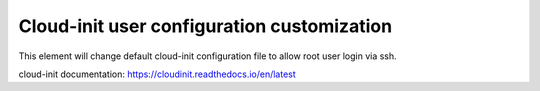 ===========================================================
Cloud-init user configuration customization
===========================================================

This element will change default cloud-init configuration file to allow root user login via ssh.

cloud-init documentation:
https://cloudinit.readthedocs.io/en/latest

